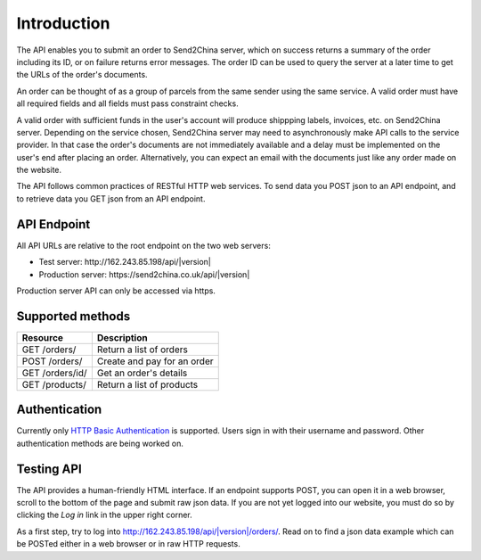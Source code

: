 Introduction
================

The API enables you to submit an order to Send2China server, which on
success returns a summary of the order including its ID, or on failure
returns error messages. The order ID can be used to query the server
at a later time to get the URLs of the order's documents.

An order can be thought of as a group of parcels from the same sender
using the same service. A valid order must have all required
fields and all fields must pass constraint checks.

A valid order with sufficient funds in the user's account will produce
shippping labels, invoices, etc. on Send2China server. Depending on
the service chosen, Send2China server may need to asynchronously make
API calls to the service provider. In that case the order's documents
are not immediately available and a delay must be implemented on the
user's end after placing an order. Alternatively, you can expect an
email with the documents just like any order made on the website.

The API follows common practices of RESTful HTTP web services. To send
data you POST json to an API endpoint, and to retrieve data you GET
json from an API endpoint.


API Endpoint
----------------

All API URLs are relative to the root endpoint on the two web servers:

- Test server: \http://162.243.85.198/api/|version|
- Production server: \https://send2china.co.uk/api/|version|

Production server API can only be accessed via https.


Supported methods
--------------------

===============      ============
Resource             Description
===============      ============
GET /orders/         Return a list of orders
POST /orders/        Create and pay for an order
GET /orders/id/      Get an order's details
GET /products/       Return a list of products
===============      ============


Authentication
--------------------

Currently only `HTTP Basic Authentication
<http://tools.ietf.org/html/rfc2617>`_ is supported. Users sign in
with their username and password. Other authentication methods are
being worked on.


Testing API
--------------------

The API provides a human-friendly HTML interface. If an endpoint
supports POST, you can open it in a web browser, scroll to the bottom
of the page and submit raw json data. If you are not yet logged into
our website, you must do so by clicking the *Log in* link in the upper
right corner.

As a first step, try to log into
`http://162.243.85.198/api/|version|/orders/
<http://162.243.85.198/api/|version|/orders/>`_. Read on to find a json data
example which can be POSTed either in a web browser or in raw HTTP requests.
